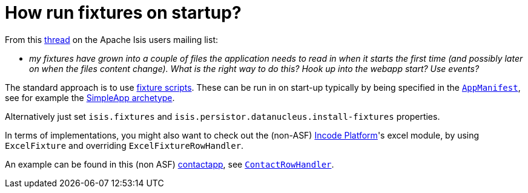 [[_dg_hints-and-tips_how-run-fixtures-on-app-startup]]
= How run fixtures on startup?
:Notice: Licensed to the Apache Software Foundation (ASF) under one or more contributor license agreements. See the NOTICE file distributed with this work for additional information regarding copyright ownership. The ASF licenses this file to you under the Apache License, Version 2.0 (the "License"); you may not use this file except in compliance with the License. You may obtain a copy of the License at. http://www.apache.org/licenses/LICENSE-2.0 . Unless required by applicable law or agreed to in writing, software distributed under the License is distributed on an "AS IS" BASIS, WITHOUT WARRANTIES OR  CONDITIONS OF ANY KIND, either express or implied. See the License for the specific language governing permissions and limitations under the License.
:_basedir: ../../
:_imagesdir: images/


From this link:http://isis.markmail.org/thread/g6amfj2eyf2xfjbr[thread] on the Apache Isis users mailing list:

* _my fixtures have grown into a couple of files the application needs to read in when it starts the first time (and possibly later on when the files content change).
What is the right way to do this?
Hook up into the webapp start?
Use events?_


The standard approach is to use xref:../ugtst/ugtst.adoc#_ugtst_fixture-scripts[fixture scripts].
These can be run in on start-up typically by being specified in the xref:../rgcms/rgcms.adoc#_rgcms_classes_AppManifest-bootstrapping[`AppManifest`], see for example the xref:../ugfun/ugfun.adoc#_ugfun_getting-started_simpleapp-archetype[SimpleApp archetype].

Alternatively just set `isis.fixtures` and `isis.persistor.datanucleus.install-fixtures` properties.

In terms of implementations, you might also want to check out the (non-ASF) link:http://platform.incode.org[Incode Platform^]'s excel module, by using `ExcelFixture` and overriding `ExcelFixtureRowHandler`.

An example can be found in this (non ASF) link:https://github.com/incodehq/contactapp[contactapp], see link:https://github.com/incodehq/contactapp/blob/master/backend/fixture/src/main/java/org/incode/eurocommercial/contactapp/fixture/scenarios/demo/ContactImport.java[`ContactRowHandler`].

